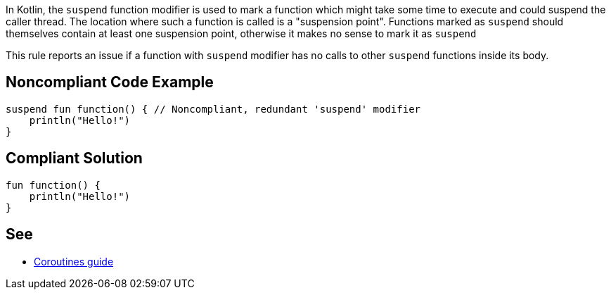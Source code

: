 In Kotlin, the `suspend` function modifier is used to mark a function which might take some time to execute and could suspend the caller thread. The location where such a function is called is a "suspension point". Functions marked as `suspend` should themselves contain at least one suspension point, otherwise it makes no sense to mark it as `suspend`

This rule reports an issue if a function with `suspend` modifier has no calls to other `suspend` functions inside its body.

== Noncompliant Code Example

----
suspend fun function() { // Noncompliant, redundant 'suspend' modifier
    println("Hello!")
}
----

== Compliant Solution

----
fun function() {
    println("Hello!")
}
----

== See

* https://kotlinlang.org/docs/coroutines-guide.html[Coroutines guide]
